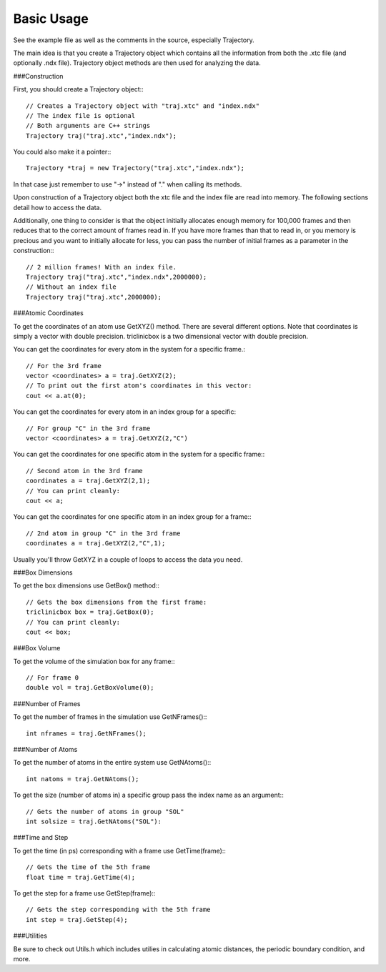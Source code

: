 Basic Usage
===========

.. highlight:: cpp

See the example file as well as the comments in the source, especially
Trajectory.

The main idea is that you create a Trajectory object which contains all the
information from both the .xtc file (and optionally .ndx file). Trajectory
object methods are then used for analyzing the data.

###Construction

First, you should create a Trajectory object:::

    // Creates a Trajectory object with "traj.xtc" and "index.ndx"
    // The index file is optional
    // Both arguments are C++ strings
    Trajectory traj("traj.xtc","index.ndx");

You could also make it a pointer:::

    Trajectory *traj = new Trajectory("traj.xtc","index.ndx");

In that case just remember to use "->" instead of "." when calling its methods.

Upon construction of a Trajectory object both the xtc file and the index file
are read into memory. The following sections detail how to access the data.

Additionally, one thing to consider is that the object initially allocates
enough memory for 100,000 frames and then reduces that to the correct amount of
frames read in. If you have more frames than that to read in, or you memory is
precious and you want to initially allocate for less, you can pass the number of
initial frames as a parameter in the construction:::

    // 2 million frames! With an index file.
    Trajectory traj("traj.xtc","index.ndx",2000000);
    // Without an index file
    Trajectory traj("traj.xtc",2000000);

###Atomic Coordinates

To get the coordinates of an atom use GetXYZ() method. There are several
different options. Note that coordinates is simply a vector with double
precision. triclinicbox is a two dimensional vector with double precision.

You can get the coordinates for every atom in the system for a specific frame.::

    // For the 3rd frame
    vector <coordinates> a = traj.GetXYZ(2);
    // To print out the first atom's coordinates in this vector:
    cout << a.at(0);

You can get the coordinates for every atom in an index group for a specific::

    // For group "C" in the 3rd frame
    vector <coordinates> a = traj.GetXYZ(2,"C")

You can get the coordinates for one specific atom in the system for a specific
frame:::

    // Second atom in the 3rd frame
    coordinates a = traj.GetXYZ(2,1);
    // You can print cleanly:
    cout << a;

You can get the coordinates for one specific atom in an index group for a
frame:::

    // 2nd atom in group "C" in the 3rd frame
    coordinates a = traj.GetXYZ(2,"C",1);

Usually you'll throw GetXYZ in a couple of loops to access the data you need.

###Box Dimensions

To get the box dimensions use GetBox() method:::

    // Gets the box dimensions from the first frame:
    triclinicbox box = traj.GetBox(0);
    // You can print cleanly:
    cout << box;

###Box Volume

To get the volume of the simulation box for any frame:::

    // For frame 0
    double vol = traj.GetBoxVolume(0);

###Number of Frames

To get the number of frames in the simulation use GetNFrames():::

    int nframes = traj.GetNFrames();

###Number of Atoms

To get the number of atoms in the entire system use GetNAtoms():::

    int natoms = traj.GetNAtoms();

To get the size (number of atoms in) a specific group pass the index name as an
argument:::

    // Gets the number of atoms in group "SOL"
    int solsize = traj.GetNAtoms("SOL"):

###Time and Step

To get the time (in ps) corresponding with a frame use GetTime(frame):::

    // Gets the time of the 5th frame
    float time = traj.GetTime(4);

To get the step for a frame use GetStep(frame):::

    // Gets the step corresponding with the 5th frame
    int step = traj.GetStep(4);

###Utilities

Be sure to check out Utils.h which includes utilies in calculating atomic
distances, the periodic boundary condition, and more.

